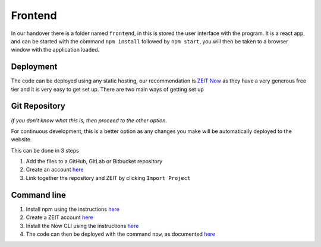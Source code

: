 =========================================================
Frontend
=========================================================



In our handover there is a folder named ``frontend``, in this is stored
the user interface with the program. It is a react app, and can be
started with the command ``npm install`` followed by ``npm start``, you
will then be taken to a browser window with the application loaded.


Deployment
~~~~~~~~~~~~~~

The code can be deployed using any static hosting, our
recommendation is `ZEIT Now <https://zeit.co/>`__ as they have a very
generous free tier and it is very easy to get set up. There are two main
ways of getting set up

Git Repository
~~~~~~~~~~~~~~

*If you don’t know what this is, then proceed to the other option.*

For continuous development, this is a better option as any changes you
make will be automatically deployed to the website.

This can be done in 3 steps

1. Add the files to a GitHub, GitLab or Bitbucket repository
2. Create an account `here <https://zeit.co/signup>`__
3. Link together the repository and ZEIT by clicking ``Import Project``

Command line
~~~~~~~~~~~~

1. Install npm using the instructions
   `here <https://www.npmjs.com/get-npm>`__
2. Create a ZEIT account `here <https://zeit.co/signup>`__
3. Install the Now CLI using the instructions
   `here <https://zeit.co/download>`__
4. The code can then be deployed with the command ``now``, as documented
   `here <https://zeit.co/docs/v2/platform/deployments#now-cli>`__
